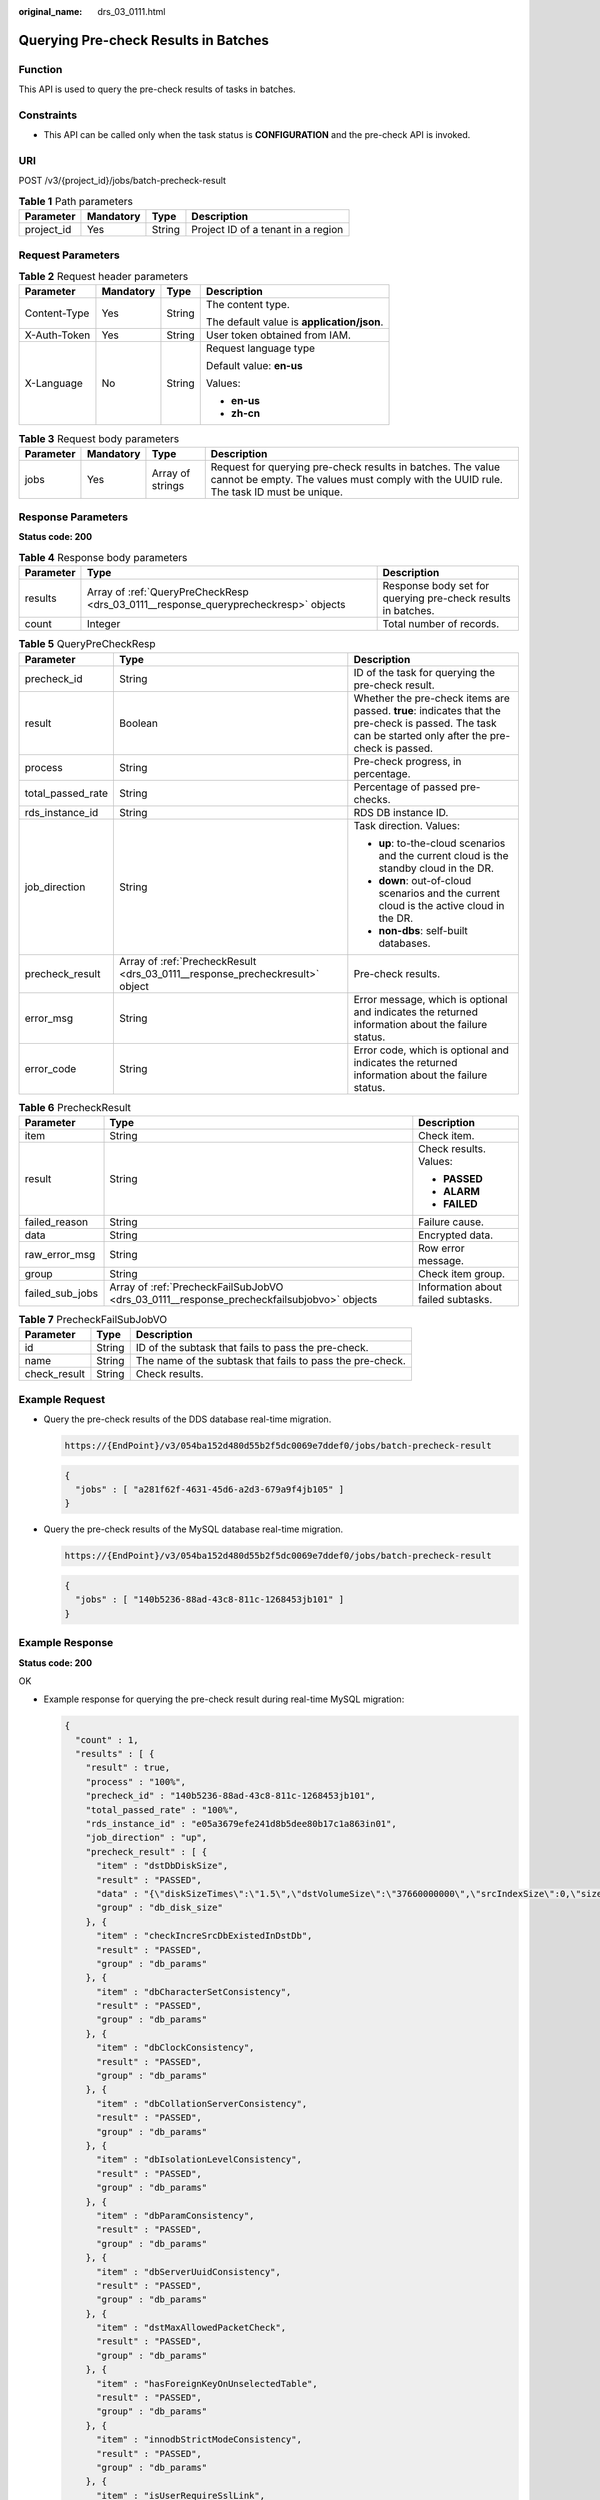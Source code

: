 :original_name: drs_03_0111.html

.. _drs_03_0111:

Querying Pre-check Results in Batches
=====================================

Function
--------

This API is used to query the pre-check results of tasks in batches.

Constraints
-----------

-  This API can be called only when the task status is **CONFIGURATION** and the pre-check API is invoked.

URI
---

POST /v3/{project_id}/jobs/batch-precheck-result

.. table:: **Table 1** Path parameters

   ========== ========= ====== ==================================
   Parameter  Mandatory Type   Description
   ========== ========= ====== ==================================
   project_id Yes       String Project ID of a tenant in a region
   ========== ========= ====== ==================================

Request Parameters
------------------

.. table:: **Table 2** Request header parameters

   +-----------------+-----------------+-----------------+--------------------------------------------+
   | Parameter       | Mandatory       | Type            | Description                                |
   +=================+=================+=================+============================================+
   | Content-Type    | Yes             | String          | The content type.                          |
   |                 |                 |                 |                                            |
   |                 |                 |                 | The default value is **application/json**. |
   +-----------------+-----------------+-----------------+--------------------------------------------+
   | X-Auth-Token    | Yes             | String          | User token obtained from IAM.              |
   +-----------------+-----------------+-----------------+--------------------------------------------+
   | X-Language      | No              | String          | Request language type                      |
   |                 |                 |                 |                                            |
   |                 |                 |                 | Default value: **en-us**                   |
   |                 |                 |                 |                                            |
   |                 |                 |                 | Values:                                    |
   |                 |                 |                 |                                            |
   |                 |                 |                 | -  **en-us**                               |
   |                 |                 |                 | -  **zh-cn**                               |
   +-----------------+-----------------+-----------------+--------------------------------------------+

.. table:: **Table 3** Request body parameters

   +-----------+-----------+------------------+------------------------------------------------------------------------------------------------------------------------------------------------------+
   | Parameter | Mandatory | Type             | Description                                                                                                                                          |
   +===========+===========+==================+======================================================================================================================================================+
   | jobs      | Yes       | Array of strings | Request for querying pre-check results in batches. The value cannot be empty. The values must comply with the UUID rule. The task ID must be unique. |
   +-----------+-----------+------------------+------------------------------------------------------------------------------------------------------------------------------------------------------+

Response Parameters
-------------------

**Status code: 200**

.. table:: **Table 4** Response body parameters

   +-----------+-------------------------------------------------------------------------------------+--------------------------------------------------------------+
   | Parameter | Type                                                                                | Description                                                  |
   +===========+=====================================================================================+==============================================================+
   | results   | Array of :ref:`QueryPreCheckResp <drs_03_0111__response_queryprecheckresp>` objects | Response body set for querying pre-check results in batches. |
   +-----------+-------------------------------------------------------------------------------------+--------------------------------------------------------------+
   | count     | Integer                                                                             | Total number of records.                                     |
   +-----------+-------------------------------------------------------------------------------------+--------------------------------------------------------------+

.. _drs_03_0111__response_queryprecheckresp:

.. table:: **Table 5** QueryPreCheckResp

   +-----------------------+------------------------------------------------------------------------------+-------------------------------------------------------------------------------------------------------------------------------------------------------+
   | Parameter             | Type                                                                         | Description                                                                                                                                           |
   +=======================+==============================================================================+=======================================================================================================================================================+
   | precheck_id           | String                                                                       | ID of the task for querying the pre-check result.                                                                                                     |
   +-----------------------+------------------------------------------------------------------------------+-------------------------------------------------------------------------------------------------------------------------------------------------------+
   | result                | Boolean                                                                      | Whether the pre-check items are passed. **true**: indicates that the pre-check is passed. The task can be started only after the pre-check is passed. |
   +-----------------------+------------------------------------------------------------------------------+-------------------------------------------------------------------------------------------------------------------------------------------------------+
   | process               | String                                                                       | Pre-check progress, in percentage.                                                                                                                    |
   +-----------------------+------------------------------------------------------------------------------+-------------------------------------------------------------------------------------------------------------------------------------------------------+
   | total_passed_rate     | String                                                                       | Percentage of passed pre-checks.                                                                                                                      |
   +-----------------------+------------------------------------------------------------------------------+-------------------------------------------------------------------------------------------------------------------------------------------------------+
   | rds_instance_id       | String                                                                       | RDS DB instance ID.                                                                                                                                   |
   +-----------------------+------------------------------------------------------------------------------+-------------------------------------------------------------------------------------------------------------------------------------------------------+
   | job_direction         | String                                                                       | Task direction. Values:                                                                                                                               |
   |                       |                                                                              |                                                                                                                                                       |
   |                       |                                                                              | -  **up**: to-the-cloud scenarios and the current cloud is the standby cloud in the DR.                                                               |
   |                       |                                                                              | -  **down**: out-of-cloud scenarios and the current cloud is the active cloud in the DR.                                                              |
   |                       |                                                                              | -  **non-dbs**: self-built databases.                                                                                                                 |
   +-----------------------+------------------------------------------------------------------------------+-------------------------------------------------------------------------------------------------------------------------------------------------------+
   | precheck_result       | Array of :ref:`PrecheckResult <drs_03_0111__response_precheckresult>` object | Pre-check results.                                                                                                                                    |
   +-----------------------+------------------------------------------------------------------------------+-------------------------------------------------------------------------------------------------------------------------------------------------------+
   | error_msg             | String                                                                       | Error message, which is optional and indicates the returned information about the failure status.                                                     |
   +-----------------------+------------------------------------------------------------------------------+-------------------------------------------------------------------------------------------------------------------------------------------------------+
   | error_code            | String                                                                       | Error code, which is optional and indicates the returned information about the failure status.                                                        |
   +-----------------------+------------------------------------------------------------------------------+-------------------------------------------------------------------------------------------------------------------------------------------------------+

.. _drs_03_0111__response_precheckresult:

.. table:: **Table 6** PrecheckResult

   +-----------------------+-------------------------------------------------------------------------------------------+------------------------------------+
   | Parameter             | Type                                                                                      | Description                        |
   +=======================+===========================================================================================+====================================+
   | item                  | String                                                                                    | Check item.                        |
   +-----------------------+-------------------------------------------------------------------------------------------+------------------------------------+
   | result                | String                                                                                    | Check results. Values:             |
   |                       |                                                                                           |                                    |
   |                       |                                                                                           | -  **PASSED**                      |
   |                       |                                                                                           | -  **ALARM**                       |
   |                       |                                                                                           | -  **FAILED**                      |
   +-----------------------+-------------------------------------------------------------------------------------------+------------------------------------+
   | failed_reason         | String                                                                                    | Failure cause.                     |
   +-----------------------+-------------------------------------------------------------------------------------------+------------------------------------+
   | data                  | String                                                                                    | Encrypted data.                    |
   +-----------------------+-------------------------------------------------------------------------------------------+------------------------------------+
   | raw_error_msg         | String                                                                                    | Row error message.                 |
   +-----------------------+-------------------------------------------------------------------------------------------+------------------------------------+
   | group                 | String                                                                                    | Check item group.                  |
   +-----------------------+-------------------------------------------------------------------------------------------+------------------------------------+
   | failed_sub_jobs       | Array of :ref:`PrecheckFailSubJobVO <drs_03_0111__response_precheckfailsubjobvo>` objects | Information about failed subtasks. |
   +-----------------------+-------------------------------------------------------------------------------------------+------------------------------------+

.. _drs_03_0111__response_precheckfailsubjobvo:

.. table:: **Table 7** PrecheckFailSubJobVO

   +--------------+--------+-----------------------------------------------------------+
   | Parameter    | Type   | Description                                               |
   +==============+========+===========================================================+
   | id           | String | ID of the subtask that fails to pass the pre-check.       |
   +--------------+--------+-----------------------------------------------------------+
   | name         | String | The name of the subtask that fails to pass the pre-check. |
   +--------------+--------+-----------------------------------------------------------+
   | check_result | String | Check results.                                            |
   +--------------+--------+-----------------------------------------------------------+

Example Request
---------------

-  Query the pre-check results of the DDS database real-time migration.

   .. code-block::

      https://{EndPoint}/v3/054ba152d480d55b2f5dc0069e7ddef0/jobs/batch-precheck-result

   .. code-block::

      {
        "jobs" : [ "a281f62f-4631-45d6-a2d3-679a9f4jb105" ]
      }

-  Query the pre-check results of the MySQL database real-time migration.

   .. code-block::

      https://{EndPoint}/v3/054ba152d480d55b2f5dc0069e7ddef0/jobs/batch-precheck-result

   .. code-block::

      {
        "jobs" : [ "140b5236-88ad-43c8-811c-1268453jb101" ]
      }

Example Response
----------------

**Status code: 200**

OK

-  Example response for querying the pre-check result during real-time MySQL migration:

   .. code-block::

      {
        "count" : 1,
        "results" : [ {
          "result" : true,
          "process" : "100%",
          "precheck_id" : "140b5236-88ad-43c8-811c-1268453jb101",
          "total_passed_rate" : "100%",
          "rds_instance_id" : "e05a3679efe241d8b5dee80b17c1a863in01",
          "job_direction" : "up",
          "precheck_result" : [ {
            "item" : "dstDbDiskSize",
            "result" : "PASSED",
            "data" : "{\"diskSizeTimes\":\"1.5\",\"dstVolumeSize\":\"37660000000\",\"srcIndexSize\":0,\"size\":\"0\",\"srcIndexAmount\":0}",
            "group" : "db_disk_size"
          }, {
            "item" : "checkIncreSrcDbExistedInDstDb",
            "result" : "PASSED",
            "group" : "db_params"
          }, {
            "item" : "dbCharacterSetConsistency",
            "result" : "PASSED",
            "group" : "db_params"
          }, {
            "item" : "dbClockConsistency",
            "result" : "PASSED",
            "group" : "db_params"
          }, {
            "item" : "dbCollationServerConsistency",
            "result" : "PASSED",
            "group" : "db_params"
          }, {
            "item" : "dbIsolationLevelConsistency",
            "result" : "PASSED",
            "group" : "db_params"
          }, {
            "item" : "dbParamConsistency",
            "result" : "PASSED",
            "group" : "db_params"
          }, {
            "item" : "dbServerUuidConsistency",
            "result" : "PASSED",
            "group" : "db_params"
          }, {
            "item" : "dstMaxAllowedPacketCheck",
            "result" : "PASSED",
            "group" : "db_params"
          }, {
            "item" : "hasForeignKeyOnUnselectedTable",
            "result" : "PASSED",
            "group" : "db_params"
          }, {
            "item" : "innodbStrictModeConsistency",
            "result" : "PASSED",
            "group" : "db_params"
          }, {
            "item" : "isUserRequireSslLink",
            "result" : "PASSED",
            "group" : "db_params"
          }, {
            "item" : "sqlModeConsistency",
            "result" : "PASSED",
            "group" : "db_params"
          }, {
            "item" : "sqlModeNoEngine",
            "result" : "PASSED",
            "group" : "db_params"
          }, {
            "item" : "srcBinlogFormatCheck",
            "result" : "PASSED",
            "group" : "db_params"
          }, {
            "item" : "srcBinlogRowImageCheck",
            "result" : "PASSED",
            "group" : "db_params"
          }, {
            "item" : "srcDbBinlogExpireLogsDays",
            "result" : "PASSED",
            "group" : "db_params"
          }, {
            "item" : "srcDbBinlogIsOff",
            "result" : "PASSED",
            "group" : "db_params"
          }, {
            "item" : "srcDbExistUnsupportEngineTable",
            "result" : "PASSED",
            "group" : "db_params"
          }, {
            "item" : "srcDbIndexKeyLength",
            "result" : "PASSED",
            "group" : "db_params"
          }, {
            "item" : "srcDbNameContainsUnsupportedSymbols",
            "result" : "PASSED",
            "group" : "db_params"
          }, {
            "item" : "srcDbServerIdCheck",
            "result" : "PASSED",
            "group" : "db_params"
          }, {
            "item" : "srcDstTableNameCaseSensitiveCheck",
            "result" : "PASSED",
            "group" : "db_params"
          }, {
            "item" : "srcHasNoPkTableWhenTgtHasInvisiblePk",
            "result" : "PASSED",
            "group" : "db_params"
          }, {
            "item" : "srcRoutinesWithoutPrivilegeCheck",
            "result" : "PASSED",
            "group" : "db_params"
          }, {
            "item" : "srcTableNameContainsNonAscii",
            "result" : "PASSED",
            "group" : "db_params"
          }, {
            "item" : "srcTriggerAndEventCheck",
            "result" : "PASSED",
            "group" : "db_params"
          }, {
            "item" : "srcViewNameContainsNonAscii",
            "result" : "PASSED",
            "group" : "db_params"
          }, {
            "item" : "srclogSlaveUpdatesCheck",
            "result" : "PASSED",
            "group" : "db_params"
          }, {
            "item" : "userRequirementIsEnoughForDefiner",
            "result" : "PASSED",
            "group" : "db_params"
          }, {
            "item" : "userSelectObjectsCheck",
            "result" : "PASSED",
            "group" : "db_params"
          }, {
            "item" : "dstStatusCheck",
            "result" : "PASSED",
            "data" : "",
            "group" : "db_target_status",
            "failed_reason" : ""
          }, {
            "item" : "dstDbPrivilegesIsEnough",
            "result" : "PASSED",
            "group" : "db_user_privilege"
          }, {
            "item" : "srcDbPrivilegesIsEnoughForIncre",
            "result" : "PASSED",
            "group" : "db_user_privilege"
          }, {
            "item" : "dbVersionMeetRequirement",
            "result" : "PASSED",
            "group" : "db_version"
          }, {
            "item" : "dstDbVersionSupport",
            "result" : "PASSED",
            "group" : "db_version"
          }, {
            "item" : "srcDbVersionSupport",
            "result" : "PASSED",
            "group" : "db_version"
          }, {
            "item" : "dstDbConnection",
            "result" : "PASSED",
            "group" : "network"
          }, {
            "item" : "srcDbConnection",
            "result" : "PASSED",
            "group" : "network"
          } ]
        } ]
      }

-  Example response for querying the pre-check result during real-time DDS migration:

   .. code-block::

      {
        "count" : 1,
        "results" : [ {
          "result" : true,
          "process" : "100%",
          "precheck_id" : "a281f62f-4631-45d6-a2d3-679a9f4jb105",
          "total_passed_rate" : "100%",
          "rds_instance_id" : "3cadd5a0ef724f55ac7fa5bcb5f4fc5fin02",
          "job_direction" : "up",
          "precheck_result" : [ {
            "item" : "dstDbDiskSize",
            "result" : "PASSED",
            "data" : "{'size': '5263360', 'dstVolumeSize':'19089431762', 'diskSizeTimes':'1.5'}",
            "group" : "db_disk_size"
          }, {
            "item" : "srcAndDstCappedCollConsistency",
            "result" : "PASSED",
            "group" : "db_object_conflict_check"
          }, {
            "item" : "srcCollAlreadyExistedInDstColl",
            "result" : "PASSED",
            "group" : "db_object_conflict_check"
          }, {
            "item" : "srcViewAlreadyExistedInDstView",
            "result" : "PASSED",
            "group" : "db_object_conflict_check"
          }, {
            "item" : "rolesDependentCheck",
            "result" : "PASSED",
            "group" : "db_object_dependency_check"
          }, {
            "item" : "usersDependentCheck",
            "result" : "PASSED",
            "group" : "db_object_dependency_check"
          }, {
            "item" : "srcCollHasTtlIndex",
            "result" : "ALARM",
            "data" : "{\"srcHasTtlIndexColls\":\"fastunit.ttlsuoyin\"}",
            "group" : "db_params",
            "failed_reason" : "SRC_HAS_TTL_INDEXES"
          }, {
            "item" : "dbSslConsistency",
            "result" : "PASSED",
            "group" : "db_params"
          }, {
            "item" : "dstChunkNumCheck",
            "result" : "PASSED",
            "group" : "db_params"
          }, {
            "item" : "mongoTypeFitTransferMode",
            "result" : "PASSED",
            "group" : "db_params"
          }, {
            "item" : "srcCollIndexNumCheck",
            "result" : "PASSED",
            "group" : "db_params"
          }, {
            "item" : "srcCollNameContainsUnsupportedSymbols",
            "result" : "PASSED",
            "group" : "db_params"
          }, {
            "item" : "srcDbInstanceIsEmpty",
            "result" : "PASSED",
            "group" : "db_params"
          }, {
            "item" : "srcDbNameContainsUnsupportedSymbols",
            "result" : "PASSED",
            "group" : "db_params"
          }, {
            "item" : "srcIdIndexCheck",
            "result" : "PASSED",
            "group" : "db_params"
          }, {
            "item" : "userSelectObjectsCheck",
            "result" : "PASSED",
            "group" : "db_params"
          }, {
            "item" : "dstStatusCheck",
            "result" : "PASSED",
            "data" : "",
            "group" : "db_target_status",
            "failed_reason" : ""
          }, {
            "item" : "dstDbPrivilegesIsEnough",
            "result" : "PASSED",
            "group" : "db_user_privilege"
          }, {
            "item" : "srcDbPrivilegesIsEnough",
            "result" : "PASSED",
            "group" : "db_user_privilege"
          }, {
            "item" : "dbVersionMeetRequirement",
            "result" : "PASSED",
            "group" : "db_version"
          }, {
            "item" : "dstDbVersionSupport",
            "result" : "PASSED",
            "group" : "db_version"
          }, {
            "item" : "srcDbVersionSupport",
            "result" : "PASSED",
            "group" : "db_version"
          }, {
            "item" : "dstDbConnection",
            "result" : "PASSED",
            "group" : "network"
          }, {
            "item" : "srcDbConnection",
            "result" : "PASSED",
            "group" : "network"
          }, {
            "item" : "srcShardKeyConfiguration",
            "result" : "ALARM",
            "data" : "{\"notConfigShardIndexColls\":\"ycsb.usertable,mgo.mycollection7,mgo.mycollection9,mgo.mycollection5,mgo.mycollection4,mgo.mycollection3,mgo.mycollection,mgo.mycollection8,mgo.mycollection2,mgo.mycollection6,testdb3.testuk,testdb3.coll2,testdb3.coll6,testdb3.coll1,testdb3.Coll1,testdb3.testuk2,testdb3.coll5,testdb3.coll4,testdb1.coll6,testdb1.coll1,testdb1.testuk2,testdb1.coll2,testdb1.testuk,testdb1.coll5,testdb1.coll4,testdb1.Coll1,Testdb5.coll1,Testdb5.collx,Testdb5.Coll1,fastunit.gudingjihe,fastunit.geohaystack,fastunit.coll,fastunit.weiyisuoyin,fastunit.testSpecial\\\\u4E2D\\\\u6587~!@#%^&*()_+=-[]{};:?,`,fastunit.log,fastunit.twoD,fastunit.lianhesuoyin,fastunit.xishusuoyin,fastunit.quanwensuoyin,fastunit.ttlsuoyin,fastunit.putongsuoyin,fastunit.collcount,fastunit.shuzusuoyin,fastunit.twodsphere,fastunit.qiantaowendangsuoyin,fastunit.indexpartial\"}",
            "group" : "src_info_check",
            "failed_reason" : "SRC_INSTANCE_TYPE_IS_REPLICA_SET"
          }, {
            "item" : "checkBalanceStatus",
            "result" : "PASSED",
            "group" : "src_info_check"
          }, {
            "item" : "srcMongoInstanceType",
            "result" : "PASSED",
            "group" : "src_info_check"
          } ]
        } ]
      }

Status Code
-----------

=========== ===========
Status Code Description
=========== ===========
200         OK
400         Bad Request
=========== ===========

Error Code
----------

For details, see :ref:`Error Code <drs_05_0004>`.
